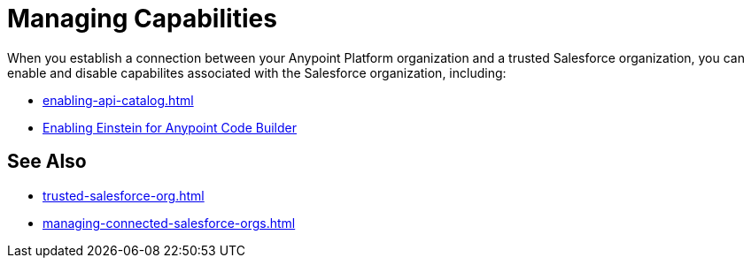 = Managing Capabilities

When you establish a connection between your Anypoint Platform organization and a trusted Salesforce organization, you can enable and disable capabilites associated with the Salesforce organization, including:

* xref:enabling-api-catalog.adoc[]
* xref:enabling-einstein.adoc[Enabling Einstein for Anypoint Code Builder]

== See Also

* xref:trusted-salesforce-org.adoc[]
* xref:managing-connected-salesforce-orgs.adoc[]